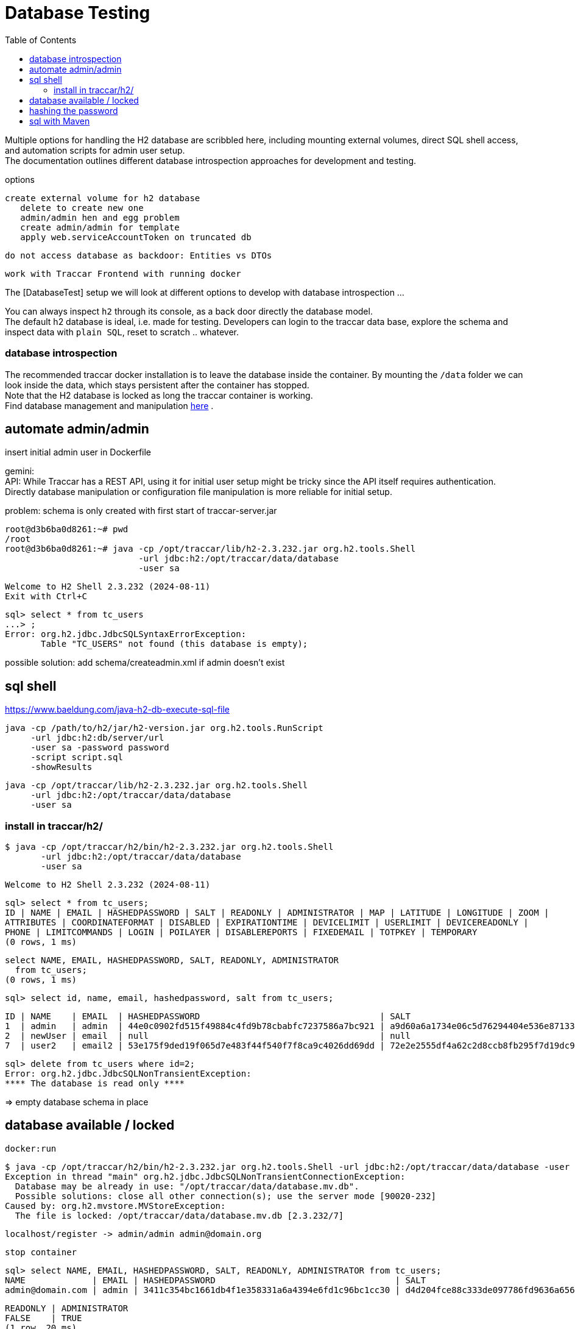 
:toc:

= Database Testing

Multiple options for handling the H2 database are scribbled here, 
including mounting external volumes, direct SQL shell access, 
and automation scripts for admin user setup. +
The documentation outlines different database introspection approaches 
for development and testing.

options

    create external volume for h2 database
       delete to create new one
       admin/admin hen and egg problem
       create admin/admin for template
       apply web.serviceAccountToken on truncated db
       
    do not access database as backdoor: Entities vs DTOs
    
    work with Traccar Frontend with running docker
    
    
The [DatabaseTest] setup we will look at different options to develop 
with database introspection ...

You can always inspect `h2` through its console,
as a back door directly the database model. + 
The default h2 database is ideal, i.e. made for testing.
Developers can login to the traccar data base, explore the schema 
and inspect data with `plain SQL`, reset to scratch .. whatever.

=== database introspection

The recommended traccar docker installation is to leave the database inside the container.
By mounting the `/data` folder we can look inside the data, which stays persistent
after the container has stopped. + 
Note that the H2 database is locked as long the traccar container is working. + 
Find database management and manipulation 
link:../databaseTest.adoc[here] .



== automate admin/admin
 
insert initial admin user in Dockerfile

gemini: + 
API: While Traccar has a REST API, using it for initial user setup 
might be tricky since the API itself requires authentication. 
Directly database manipulation or configuration file manipulation 
is more reliable for initial setup.

problem: schema is only created with first start of traccar-server.jar

    root@d3b6ba0d8261:~# pwd
    /root
    root@d3b6ba0d8261:~# java -cp /opt/traccar/lib/h2-2.3.232.jar org.h2.tools.Shell 
                              -url jdbc:h2:/opt/traccar/data/database 
                              -user sa
    
    Welcome to H2 Shell 2.3.232 (2024-08-11)
    Exit with Ctrl+C
    
    sql> select * from tc_users
    ...> ;
    Error: org.h2.jdbc.JdbcSQLSyntaxErrorException: 
           Table "TC_USERS" not found (this database is empty);

possible solution: add schema/createadmin.xml if admin doesn't exist


== sql shell

https://www.baeldung.com/java-h2-db-execute-sql-file
    
    java -cp /path/to/h2/jar/h2-version.jar org.h2.tools.RunScript
         -url jdbc:h2:db/server/url
         -user sa -password password
         -script script.sql
         -showResults


  java -cp /opt/traccar/lib/h2-2.3.232.jar org.h2.tools.Shell 
       -url jdbc:h2:/opt/traccar/data/database 
       -user sa
       
=== install in traccar/h2/

  $ java -cp /opt/traccar/h2/bin/h2-2.3.232.jar org.h2.tools.Shell 
         -url jdbc:h2:/opt/traccar/data/database 
         -user sa

  Welcome to H2 Shell 2.3.232 (2024-08-11)
  
  sql> select * from tc_users;
  ID | NAME | EMAIL | HASHEDPASSWORD | SALT | READONLY | ADMINISTRATOR | MAP | LATITUDE | LONGITUDE | ZOOM |
  ATTRIBUTES | COORDINATEFORMAT | DISABLED | EXPIRATIONTIME | DEVICELIMIT | USERLIMIT | DEVICEREADONLY |
  PHONE | LIMITCOMMANDS | LOGIN | POILAYER | DISABLEREPORTS | FIXEDEMAIL | TOTPKEY | TEMPORARY
  (0 rows, 1 ms)

  select NAME, EMAIL, HASHEDPASSWORD, SALT, READONLY, ADMINISTRATOR 
    from tc_users;
  (0 rows, 1 ms)
  
  sql> select id, name, email, hashedpassword, salt from tc_users;

  ID | NAME    | EMAIL  | HASHEDPASSWORD                                   | SALT
  1  | admin   | admin  | 44e0c0902fd515f49884c4fd9b78cbabfc7237586a7bc921 | a9d60a6a1734e06c5d76294404e536e8713369d877423d8e
  2  | newUser | email  | null                                             | null
  7  | user2   | email2 | 53e175f9ded19f065d7e483f44f540f7f8ca9c4026dd69dd | 72e2e2555df4a62c2d8ccb8fb295f7d19dc9373cfdf51772

  
  sql> delete from tc_users where id=2;
  Error: org.h2.jdbc.JdbcSQLNonTransientException:
  **** The database is read only ****
  
  

=> empty database schema in place

== database available / locked

  docker:run

  $ java -cp /opt/traccar/h2/bin/h2-2.3.232.jar org.h2.tools.Shell -url jdbc:h2:/opt/traccar/data/database -user sa
  Exception in thread "main" org.h2.jdbc.JdbcSQLNonTransientConnectionException:
    Database may be already in use: "/opt/traccar/data/database.mv.db".
    Possible solutions: close all other connection(s); use the server mode [90020-232]
  Caused by: org.h2.mvstore.MVStoreException:
    The file is locked: /opt/traccar/data/database.mv.db [2.3.232/7]

     localhost/register -> admin/admin admin@domain.org

     stop container

    sql> select NAME, EMAIL, HASHEDPASSWORD, SALT, READONLY, ADMINISTRATOR from tc_users;
    NAME             | EMAIL | HASHEDPASSWORD                                   | SALT                                             |
    admin@domain.com | admin | 3411c354bc1661db4f1e358331a6a4394e6fd1c96bc1cc30 | d4d204fce88c333de097786fd9636a656c25bc1e4ea9b5ca |

    READONLY | ADMINISTRATOR
    FALSE    | TRUE
    (1 row, 20 ms)

    docker run -> user is available -> hash & salt vary !!

    | HASHEDPASSWORD                                   | SALT
    | 3411c354bc1661db4f1e358331a6a4394e6fd1c96bc1cc30 | d4d204fce88c333de097786fd9636a656c25bc1e4ea9b5ca
    | 42d4bf701495e2105dddfd66e3989919c218a6d7b99c623d | d3e47507a6fdcc624b8bd3bc85ce96bab195c335b76044a6


let's see:

    sql> delete from tc_users;
    Error: org.h2.jdbc.JdbcSQLNonTransientException:
    The database is read only; SQL statement: delete from tc_users [90097-232]

    -> change access to database* files
    $ sudo chmod 777 database*
    => works :)

    prepare statement to createAdminUser.sql
    INSERT INTO tc_users (name, email, hashedpassword, salt, administrator) 
    VALUES ('admin', 'admin@domain.com', '3411c354bc1661db4f1e358331a6a4394e6fd1c96bc1cc30', 'd4d204fce88c333de097786fd9636a656c25bc1e4ea9b5ca', true);

    sql> INSERT INTO tc_users (name, email, hashedpassword, salt, administrator)
    VALUES ('admin', 'admin@domain.com', '3411c354bc1661db4f1e358331a6a4394e6fd1c96bc1cc30', 'd4d204fce88c333de097786fd9636a656c25bc1e4ea9b5ca', true);
    (Update count: 1, 5 ms)
    
    sql> select * from tc_users;
    ID | NAME  | EMAIL            | HASHEDPASSWORD | SALT                                                                               | READONLY | ADMINISTRATOR
    2  | admin | admin@domain.com | 3411c354bc1661db4f1e358331a6a4394e6fd1c96bc1cc30 | d4d204fce88c333de097786fd9636a656c25bc1e4ea9b5ca | FALSE    | TRUE

Note ID++ in new db! -> only apply ids after semantic lookup !

    -> mvn docker run
       localhost/login appears :)
       login: email: admin@domain.com pw:admind

    I want login name/pw ..
    delete database* files
    mvn docker:run creates new database* files with empty schema

    statement to createAdminUser.sql without email !!
    NULL not allowed for column "EMAIL";

    -> insert above again
       mvn docker run
       localhost/login appears :)
       login: email: admin@domain.com pw:admind

    sql> select * from tc_users;
        ID | NAME  | EMAIL
        2  | admin | admin@domain.com

== hashing the password

https://www.traccar.org/forums/topic/hashing-the-password/

    # generate a random salt
    salt="$(dd if=/dev/urandom bs=24 count=1 status=none | xxd -p)"
    
    # generate the password hash from the contents of the "password" variable (which you've to set yourself to the new cleartext password)
    hash="$(openssl-3.0.1 kdf -keylen 24 -binary -kdfopt digest:sha1 -kdfopt "pass:$password" -kdfopt "hexsalt:$salt" -kdfopt iter:1000 pbkdf2 | xxd -p)"
    
    # uncomment the following line to print out both the salt and the password hash (if you want to)
    #echo -e "salt: $salt\nhash: $hash"
    
    # set the value of "tchome" to the path of the Traccar directory
    tchome="/opt/traccar"
    
    # and finally update the password (and salt) of the default "admin" user
    java -cp "$tchome/lib/h2-"*".jar" org.h2.tools.Shell -url "jdbc:h2:$tchome/data/database" -user sa -sql "update tc_users set hashedpassword='$hash', salt='$salt' where email = 'admin';"



== sql with Maven

    https://github.com/kbeigl/jeets/blob/master/jeets-models/pom.xml

            <dependency>
                <groupId>com.h2database</groupId>
                <artifactId>h2</artifactId>
                <version>${h2database-version}</version>
                <scope>test</scope>
            </dependency>
            <dependency>
                <groupId>org.dbunit</groupId>
                <artifactId>dbunit</artifactId>
                <version>${dbunit-version}</version>
                <scope>test</scope>
            </dependency>


